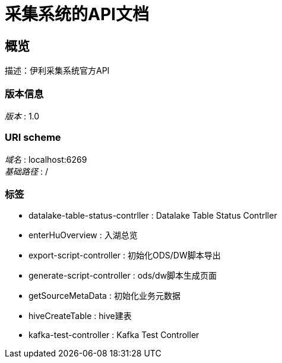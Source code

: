 = 采集系统的API文档


[[_overview]]
== 概览
描述：伊利采集系统官方API


=== 版本信息
[%hardbreaks]
__版本__ : 1.0


=== URI scheme
[%hardbreaks]
__域名__ : localhost:6269
__基础路径__ : /


=== 标签

* datalake-table-status-contrller : Datalake Table Status Contrller
* enterHuOverview : 入湖总览
* export-script-controller : 初始化ODS/DW脚本导出
* generate-script-controller : ods/dw脚本生成页面
* getSourceMetaData : 初始化业务元数据
* hiveCreateTable : hive建表
* kafka-test-controller : Kafka Test Controller



